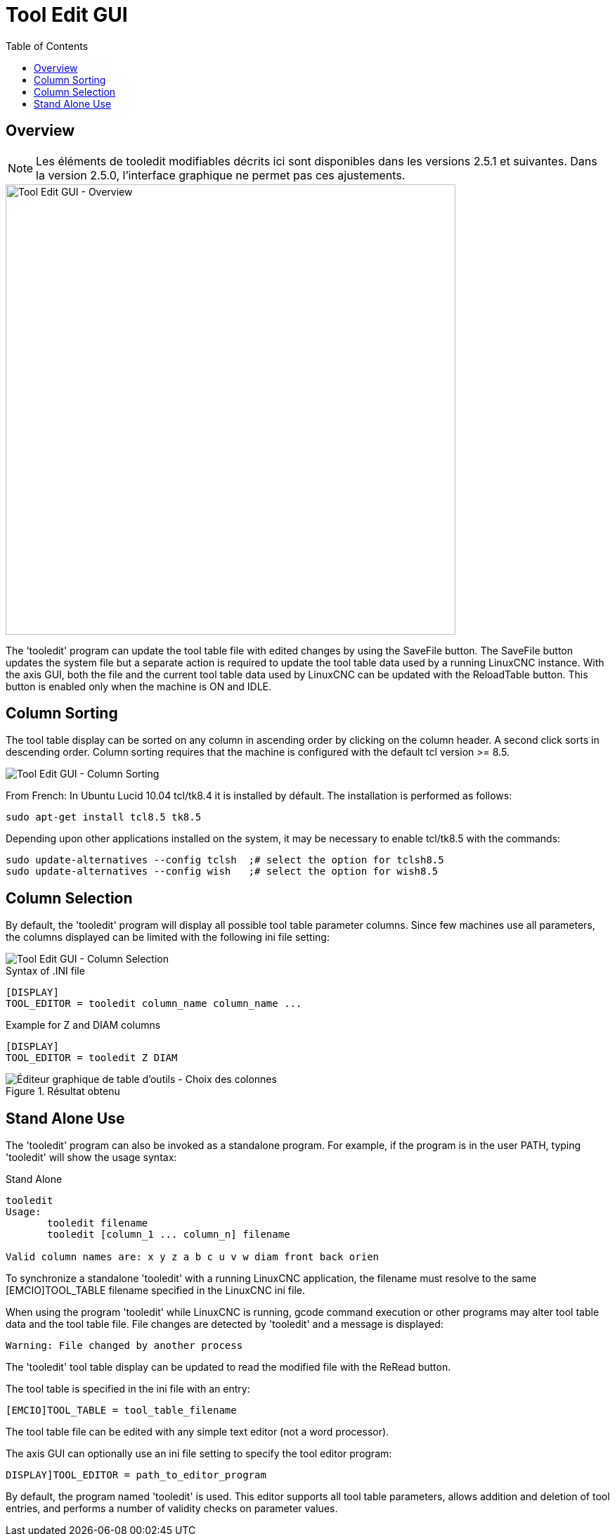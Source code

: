 :lang: en
:toc:

[[cha:tooledit-gui]]

= Tool Edit GUI

== Overview

[NOTE]
Les éléments de tooledit modifiables décrits ici sont disponibles
dans les versions 2.5.1 et suivantes. Dans la version 2.5.0, l'interface
graphique ne permet pas ces ajustements.

image::images/tooledit.png["Tool Edit GUI - Overview",align="center",width="640"]

The 'tooledit' program can update the tool table file with
edited changes by using the SaveFile button.  The SaveFile button
updates the system file but a separate action is required to
update the tool table data used by a running LinuxCNC instance.
With the axis GUI, both the file and the current tool table data
used by LinuxCNC can be updated with the ReloadTable button.
This button is enabled only when the machine is ON and IDLE.

== Column Sorting

The tool table display can be sorted on any column in ascending
order by clicking on the column header.  A second click sorts
in descending order.  Column sorting requires that the machine
is configured with the default tcl version >= 8.5.

image::images/tooledit-sort.png["Tool Edit GUI - Column Sorting",align="center"]

From French: In Ubuntu Lucid 10.04 tcl/tk8.4 it is installed by défault.
The installation is performed as follows:

----
sudo apt-get install tcl8.5 tk8.5
----

Depending upon other applications installed on the system, it may be
necessary to enable tcl/tk8.5 with the commands:

----
sudo update-alternatives --config tclsh  ;# select the option for tclsh8.5
sudo update-alternatives --config wish   ;# select the option for wish8.5
----

== Column Selection

By default, the 'tooledit' program will display all possible
tool table parameter columns.  Since few machines use all
parameters, the columns displayed can be limited with the
following ini file setting:

image::images/tooledit-columns.png["Tool Edit GUI - Column Selection",align="center"]

.Syntax of .INI file

----
[DISPLAY]
TOOL_EDITOR = tooledit column_name column_name ...
----

.Example for Z and DIAM columns

----
[DISPLAY]
TOOL_EDITOR = tooledit Z DIAM
----

.Résultat obtenu
image::images/tooledit-columns_fr.png["Éditeur graphique de table d’outils - Choix des colonnes",align="left"]

== Stand Alone Use
The 'tooledit' program can also be invoked as a standalone
program. For example, if the program is in the user PATH, typing
'tooledit' will show the usage syntax:

.Stand Alone
----
tooledit
Usage:
       tooledit filename
       tooledit [column_1 ... column_n] filename

Valid column names are: x y z a b c u v w diam front back orien
----

To synchronize a standalone 'tooledit' with a running LinuxCNC
application, the filename must resolve to the same [EMCIO]TOOL_TABLE
filename specified in the LinuxCNC ini file.

When using the program 'tooledit' while LinuxCNC is running,
gcode command execution or other programs may alter tool table
data and the tool table file.  File changes are detected by
'tooledit' and a message is displayed:

----
Warning: File changed by another process
----

The 'tooledit' tool table display can be updated to read the
modified file with the ReRead button.

The tool table is specified in the ini file with an entry:

----
[EMCIO]TOOL_TABLE = tool_table_filename
----

The tool table file can be edited with any simple text editor (not
a word processor).

The axis GUI can optionally use an ini file setting to specify the tool
editor program:

----
DISPLAY]TOOL_EDITOR = path_to_editor_program
----

By default, the program named 'tooledit' is used. This editor
supports all tool table parameters, allows addition and deletion
of tool entries, and performs a number of validity checks on
parameter values.

